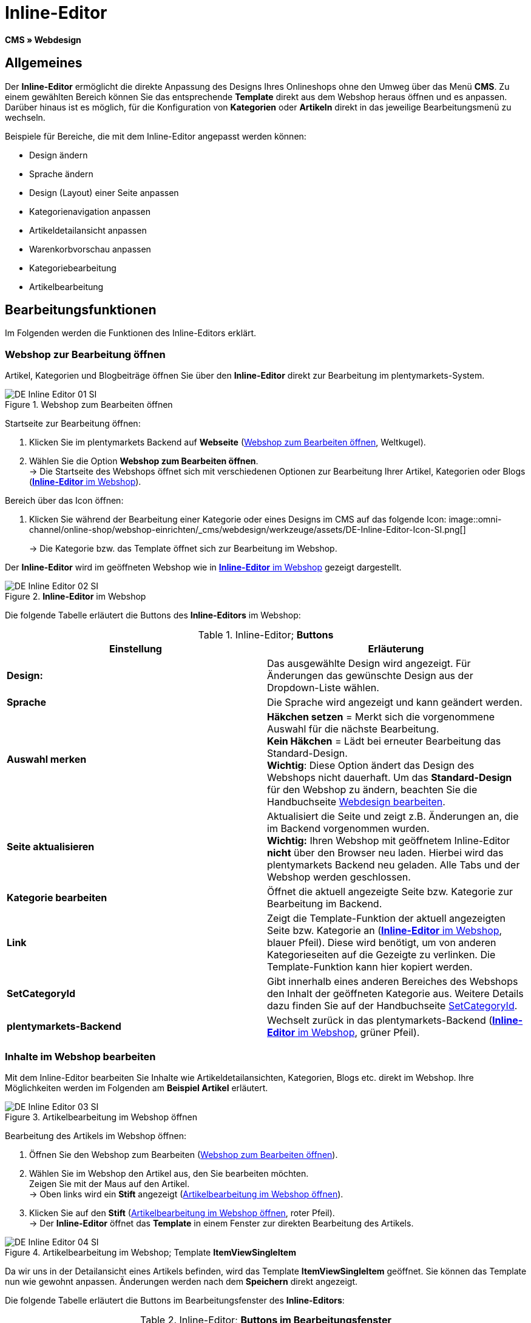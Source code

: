 = Inline-Editor
:lang: de
// include::{includedir}/_header.adoc[]
:position: 30

*CMS » Webdesign*

==  Allgemeines

Der *Inline-Editor* ermöglicht die direkte Anpassung des Designs Ihres Onlineshops ohne den Umweg über das Menü *CMS*. Zu einem gewählten Bereich können Sie das entsprechende *Template* direkt aus dem Webshop heraus öffnen und es anpassen. Darüber hinaus ist es möglich, für die Konfiguration von *Kategorien* oder *Artikeln* direkt in das jeweilige Bearbeitungsmenü zu wechseln.

Beispiele für Bereiche, die mit dem Inline-Editor angepasst werden können:

*  Design ändern
*  Sprache ändern
*  Design (Layout) einer Seite anpassen
*  Kategorienavigation anpassen
*  Artikeldetailansicht anpassen
*  Warenkorbvorschau anpassen
*  Kategoriebearbeitung
*  Artikelbearbeitung

==  Bearbeitungsfunktionen

Im Folgenden werden die Funktionen des Inline-Editors erklärt.

===  Webshop zur Bearbeitung öffnen

Artikel, Kategorien und Blogbeiträge öffnen Sie über den *Inline-Editor* direkt zur Bearbeitung im plentymarkets-System.

[[image-webshop-bearbeitung]]
.Webshop zum Bearbeiten öffnen
image::omni-channel/online-shop/webshop-einrichten/_cms/webdesign/werkzeuge/assets/DE-Inline-Editor-01-SI.png[]

[.instruction]
Startseite zur Bearbeitung öffnen:

.  Klicken Sie im plentymarkets Backend auf *Webseite* (<<image-webshop-bearbeitung>>, Weltkugel).
.  Wählen Sie die Option *Webshop zum Bearbeiten öffnen*. +
→ Die Startseite des Webshops öffnet sich mit verschiedenen Optionen zur Bearbeitung Ihrer Artikel, Kategorien oder Blogs (<<bild-inline-editor-webshop>>).

[.instruction]
Bereich über das Icon öffnen:

.  Klicken Sie während der Bearbeitung einer Kategorie oder eines Designs im CMS auf das folgende Icon: image::omni-channel/online-shop/webshop-einrichten/_cms/webdesign/werkzeuge/assets/DE-Inline-Editor-Icon-SI.png[]
+
→ Die Kategorie bzw. das Template öffnet sich zur Bearbeitung im Webshop.

Der *Inline-Editor* wird im geöffneten Webshop wie in <<bild-inline-editor-webshop>> gezeigt dargestellt.

[[bild-inline-editor-webshop]]
.*Inline-Editor* im Webshop
image::omni-channel/online-shop/webshop-einrichten/_cms/webdesign/werkzeuge/assets/DE-Inline-Editor-02-SI.png[]

Die folgende Tabelle erläutert die Buttons des *Inline-Editors* im Webshop:

.Inline-Editor; *Buttons*
[cols="a,a"]
|====
| Einstellung | Erläuterung

|*Design:*
| Das ausgewählte Design wird angezeigt. Für Änderungen das gewünschte Design aus der Dropdown-Liste wählen.

|*Sprache*
| Die Sprache wird angezeigt und kann geändert werden.

|*Auswahl merken*
|*Häkchen setzen* = Merkt sich die vorgenommene Auswahl für die nächste Bearbeitung. +
*Kein Häkchen* = Lädt bei erneuter Bearbeitung das Standard-Design. +
*Wichtig*: Diese Option ändert das Design des Webshops nicht dauerhaft. Um das *Standard-Design* für den Webshop zu ändern, beachten Sie die Handbuchseite <<omni-channel/online-shop/_cms/webdesign/webdesign-bearbeiten#4, Webdesign bearbeiten>>.

|*Seite aktualisieren*
| Aktualisiert die Seite und zeigt z.B. Änderungen an, die im Backend vorgenommen wurden. +
*Wichtig:* Ihren Webshop mit geöffnetem Inline-Editor *nicht* über den Browser neu laden. Hierbei wird das plentymarkets Backend neu geladen. Alle Tabs und der Webshop werden geschlossen.

|*Kategorie bearbeiten*
| Öffnet die aktuell angezeigte Seite bzw. Kategorie zur Bearbeitung im Backend.

|*Link*
| Zeigt die Template-Funktion der aktuell angezeigten Seite bzw. Kategorie an (<<bild-inline-editor-webshop>>, blauer Pfeil). Diese wird benötigt, um von anderen Kategorieseiten auf die Gezeigte zu verlinken. Die Template-Funktion kann hier kopiert werden.

|*SetCategoryId*
| Gibt innerhalb eines anderen Bereiches des Webshops den Inhalt der geöffneten Kategorie aus. Weitere Details dazu finden Sie auf der Handbuchseite <<omni-channel/online-shop/cms-syntax#webdesign-pagedesign-setcategoryid, SetCategoryId>>.

|*plentymarkets-Backend*
| Wechselt zurück in das plentymarkets-Backend (<<bild-inline-editor-webshop>>, grüner Pfeil).
|====


===  Inhalte im Webshop bearbeiten

Mit dem Inline-Editor bearbeiten Sie Inhalte wie Artikeldetailansichten, Kategorien, Blogs etc. direkt im Webshop. Ihre Möglichkeiten werden im Folgenden am *Beispiel Artikel* erläutert.

[[bild-artikelbearbeitung-webshop]]
.Artikelbearbeitung im Webshop öffnen
image::omni-channel/online-shop/webshop-einrichten/_cms/webdesign/werkzeuge/assets/DE-Inline-Editor-03-SI.png[]

[.instruction]
Bearbeitung des Artikels im Webshop öffnen:

.  Öffnen Sie den Webshop zum Bearbeiten (<<image-webshop-bearbeitung>>).
.  Wählen Sie im Webshop den Artikel aus, den Sie bearbeiten möchten. +
Zeigen Sie mit der Maus auf den Artikel. +
→ Oben links wird ein *Stift* angezeigt (<<bild-artikelbearbeitung-webshop>>).
.  Klicken Sie auf den *Stift* (<<bild-artikelbearbeitung-webshop>>, roter Pfeil). +
→ Der *Inline-Editor* öffnet das *Template* in einem Fenster zur direkten Bearbeitung des Artikels.

.Artikelbearbeitung im Webshop; Template *ItemViewSingleItem*
image::omni-channel/online-shop/webshop-einrichten/_cms/webdesign/werkzeuge/assets/DE-Inline-Editor-04-SI.png[]

Da wir uns in der Detailansicht eines Artikels befinden, wird das Template *ItemViewSingleItem* geöffnet. Sie können das Template nun wie gewohnt anpassen. Änderungen werden nach dem *Speichern* direkt angezeigt.

Die folgende Tabelle erläutert die Buttons im Bearbeitungsfenster des *Inline-Editors*:

.Inline-Editor; *Buttons im Bearbeitungsfenster*
[cols="a,a"]
|====
| Einstellung | Erläuterung

|*Speichern*
| Änderungen im Template speichern. Dieser Button wird erst aktiv, wenn Änderungen vorgenommen wurden.

|*Template-Variablen und -Funktionen*
| Öffnet eine Liste aller im System verfügbaren Template-Variablen und Template-Funktionen. Diese können über den Menübaum gefunden und in das Template kopiert werden.

|*Template übertragen*
| Überträgt das Template in eine andere Sprache Ihrer Wahl. Weitere Details dazu finden Sie auf der Handbuchseite <<omni-channel/online-shop/_cms/webdesign/benutzeroberflaeche#2-3, Benutzeroberfläche>>.

|*Editor einrichten*
| Öffnet ein Fenster zur Einrichtung des Editors. Über Häkchen setzen wählen, ob im Editor *Steuerzeichen* angezeigt werden und ob *Leerzeichen statt Tabs* angezeigt werden.
|====


===  Bearbeitung im Backend über den Webshop öffnen

Wenn Sie die Artikel- oder andere Kategorien nicht direkt im Webshop bearbeiten möchten, können Sie die Bearbeitung im Backend wie unten beschrieben öffnen.

[[bild-bearbeitung-backend-via-webshop]]
.Bearbeitung im Backend über den Webshop öffnen
image::omni-channel/online-shop/webshop-einrichten/_cms/webdesign/werkzeuge/assets/DE-Inline-Editor-05-SI.png[]

[.instruction]
Bearbeitung im Backend aus dem Webshop öffnen:

.  Wählen Sie im Webshop den zu bearbeitenden Artikel.
.  Klicken Sie oben auf den Button mit der Bezeichnung des Artikels (<<bild-bearbeitung-backend-via-webshop>>, blauer Pfeil) oder der Bezeichnung der Kategorie (<<bild-bearbeitung-backend-via-webshop>>, grüner Pfeil). +
→ Der Artikel oder die Kategorie wird zur Bearbeitung im plentymarkets System geöffnet.
